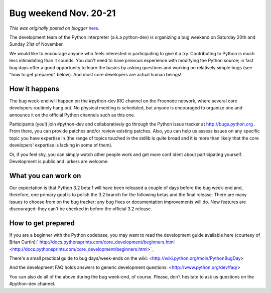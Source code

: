 .. post:: 2010-10-29
   :tags: post, legacy-blogger
   :author: Python Software Foundation
   :category: Legacy
   :location: World
   :language: en

Bug weekend Nov. 20-21
======================

*This was originally posted on blogger* `here <https://pyfound.blogspot.com/2010/10/bug-weekend-nov-20-21.html>`_.

The development team of the Python interpreter (a.k.a python-dev) is
organizing a bug weekend on Saturday 20th and Sunday 21st of November.

We would like to encourage anyone who feels interested in participating to
give it a try. Contributing to Python is much less intimidating than it
sounds. You don't need to have previous experience with modifying the Python
source; in fact bug days offer a good opportunity to learn the basics by
asking questions and working on relatively simple bugs (see "how to get
prepared" below). And most core developers are actual human beings!

How it happens
^^^^^^^^^^^^^^

The bug week-end will happen on the #python-dev IRC channel on the Freenode
network, where several core developers routinely hang out. No physical meeting
is scheduled, but anyone is encouraged to organize one and announce it on the
official Python channels such as this one.

Participants (you!) join #python-dev and collaboratively go through the Python
issue tracker at `http://bugs.python.org <http://bugs.python.org/>`_ . From
there, you can provide patches and/or review existing patches. Also, you can
help us assess issues on any specific topic you have expertise in (the range
of topics touched in the stdlib is quite broad and it is more than likely that
the core developers' expertise is lacking in some of them).

Or, if you feel shy, you can simply watch other people work and get more conf
ident about participating yourself. Development is public and lurkers are
welcome.

What you can work on
^^^^^^^^^^^^^^^^^^^^

Our expectation is that Python 3.2 beta 1 will have been released a couple of
days before the bug week-end and, therefore, one primary goal is to polish the
3.2 branch for the following betas and the final release. There are many
issues to choose from on the bug tracker; any bug fixes or documentation
improvements will do. New features are discouraged: they can't be checked in
before the official 3.2 release.

How to get prepared
^^^^^^^^^^^^^^^^^^^

If you are a beginner with the Python codebase, you may want to read the
development guide available here (courtesy of Brian Curtin):`
http://docs.pythonsprints.com/core_development/beginners.html <http://docs.pythonsprints.com/core_development/beginners.html>`_

There's a small practical guide to bug days/week-ends on the wiki:
<http://wiki.python.org/moin/PythonBugDay>

And the development FAQ holds answers to generic development questions:
<http://www.python.org/dev/faq/>

You can also do all of the above during the bug week-end, of course. Please,
don't hesitate to ask us questions on the #python-dev channel.

